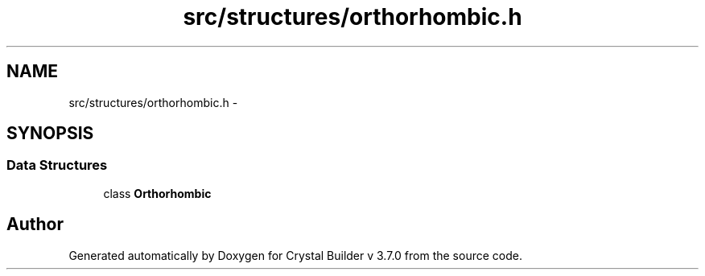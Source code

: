 .TH "src/structures/orthorhombic.h" 3 "Tue Sep 29 2015" "Crystal Builder v 3.7.0" \" -*- nroff -*-
.ad l
.nh
.SH NAME
src/structures/orthorhombic.h \- 
.SH SYNOPSIS
.br
.PP
.SS "Data Structures"

.in +1c
.ti -1c
.RI "class \fBOrthorhombic\fP"
.br
.in -1c
.SH "Author"
.PP 
Generated automatically by Doxygen for Crystal Builder v 3\&.7\&.0 from the source code\&.
